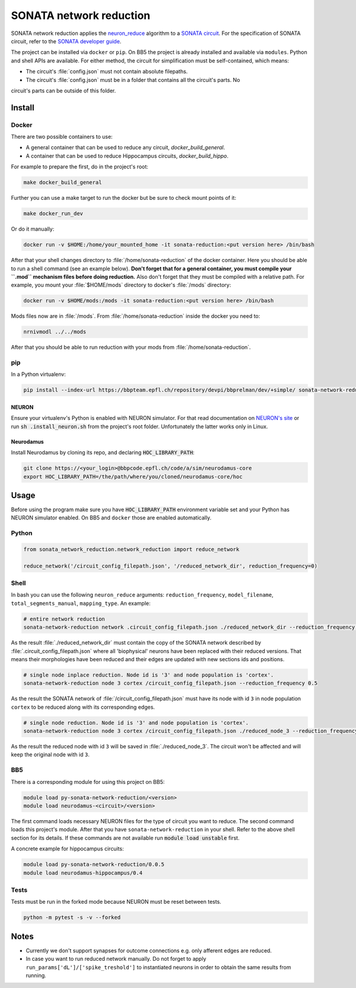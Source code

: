 SONATA network reduction
========================

SONATA network reduction applies the `neuron_reduce <https://github.com/orena1/neuron_reduce>`__ algorithm to
a `SONATA circuit <https://github.com/AllenInstitute/sonata>`__. For the specification of SONATA circuit,
refer to the `SONATA developer guide <https://github.com/AllenInstitute/sonata/blob/master/docs/SONATA_DEVELOPER_GUIDE.md>`__.

The project can be installed via ``docker`` or ``pip``. On BB5 the project is already installed and
available via ``modules``. Python and shell APIs are available. For either method,
the circuit for simplification must be self-contained, which means:

- The circuit's :file:`config.json` must not contain absolute filepaths.
- The circuit's :file:`config.json` must be in a folder that contains all the circuit's parts. No
circuit's parts can be outside of this folder.

Install
-------

Docker
~~~~~~

There are two possible containers to use:

- A general container that can be used to reduce any circuit, *docker_build_general*.
- A container that can be used to reduce Hippocampus circuits, *docker_build_hippo*.

For example to prepare the first, do in the project's root:

.. code:: bash

    make docker_build_general

Further you can use a make target to run the docker but be sure to check mount points of it:

.. code:: bash

    make docker_run_dev

Or do it manually:

.. code:: bash

    docker run -v $HOME:/home/your_mounted_home -it sonata-reduction:<put version here> /bin/bash

After that your shell changes directory to :file:`/home/sonata-reduction` of the docker container.
Here you should be able to run a shell command (see an example below). **Don't forget that for a
general container, you must compile your ``.mod`` mechanism files before doing reduction.** Also
don't forget that they must be compiled with a relative path. For example, you mount your
:file:`$HOME/mods` directory to docker's :file:`/mods` directory:

.. code:: bash

    docker run -v $HOME/mods:/mods -it sonata-reduction:<put version here> /bin/bash

Mods files now are in :file:`/mods`. From :file:`/home/sonata-reduction` inside the docker you need to:

.. code:: bash

    nrnivmodl ../../mods

After that you should be able to run reduction with your mods from :file:`/home/sonata-reduction`.

pip
~~~

In a Python virtualenv:

.. code:: bash

    pip install --index-url https://bbpteam.epfl.ch/repository/devpi/bbprelman/dev/+simple/ sonata-network-reduction

NEURON
^^^^^^
Ensure your virtualenv's Python is enabled with NEURON simulator. For that
read documentation on `NEURON's site <https://www.neuron.yale.edu/neuron/>`__ or run
:code:`sh .install_neuron.sh` from the project's root folder. Unfortunately the latter works only in
Linux.

Neurodamus
^^^^^^^^^^
Install Neurodamus by cloning its repo, and declaring :code:`HOC_LIBRARY_PATH`:

.. code:: bash

    git clone https://<your_login>@bbpcode.epfl.ch/code/a/sim/neurodamus-core
    export HOC_LIBRARY_PATH=/the/path/where/you/cloned/neurodamus-core/hoc


Usage
-----
Before using the program make sure you have :code:`HOC_LIBRARY_PATH` environment variable set and
your Python has NEURON simulator enabled. On BB5 and ``docker`` those are enabled automatically.

Python
~~~~~~

.. code:: python

    from sonata_network_reduction.network_reduction import reduce_network

    reduce_network('/circuit_config_filepath.json', '/reduced_network_dir', reduction_frequency=0)

Shell
~~~~~
In bash you can use the following ``neuron_reduce`` arguments: ``reduction_frequency``,
``model_filename``, ``total_segments_manual``, ``mapping_type``. An example:

.. code:: bash

    # entire network reduction
    sonata-network-reduction network .circuit_config_filepath.json ./reduced_network_dir --reduction_frequency 0.5 --total_segments_manual 0.1


As the result :file:`./reduced_network_dir` must contain the copy of the SONATA network described by
:file:`.circuit_config_filepath.json` where all 'biophysical' neurons have been replaced with their
reduced versions. That means their morphologies have been reduced and their edges are updated with
new sections ids and positions.

.. code:: bash

    # single node inplace reduction. Node id is '3' and node population is 'cortex'.
    sonata-network-reduction node 3 cortex /circuit_config_filepath.json --reduction_frequency 0.5


As the result the SONATA network of :file:`/circuit_config_filepath.json` must have its node with
id ``3`` in node population ``cortex`` to be reduced along with its corresponding edges.

.. code:: bash

    # single node reduction. Node id is '3' and node population is 'cortex'.
    sonata-network-reduction node 3 cortex /circuit_config_filepath.json ./reduced_node_3 --reduction_frequency 0.5


As the result the reduced node with id ``3`` will be saved in :file:`./reduced_node_3`. The circuit
won't be affected and will keep the original node with id ``3``.

BB5
~~~
There is a corresponding module for using this project on BB5:

.. code:: bash

    module load py-sonata-network-reduction/<version>
    module load neurodamus-<circuit>/<version>

The first command loads necessary NEURON files for the type of circuit you want to reduce. The
second command loads this project's module. After that you have ``sonata-network-reduction``
in your shell. Refer to the above shell section for its details. If these commands are not
available run :code:`module load unstable` first.

A concrete example for hippocampus circuits:

.. code:: bash

    module load py-sonata-network-reduction/0.0.5
    module load neurodamus-hippocampus/0.4

Tests
~~~~~
Tests must be run in the forked mode because NEURON must be reset between tests.

.. code:: bash

    python -m pytest -s -v --forked

Notes
-----
- Currently we don't support synapses for outcome connections e.g. only afferent edges are reduced.
- In case you want to run reduced network manually. Do not forget to apply
  ``run_params['dL']/['spike_treshold']`` to instantiated neurons in order to obtain the same
  results from running.
